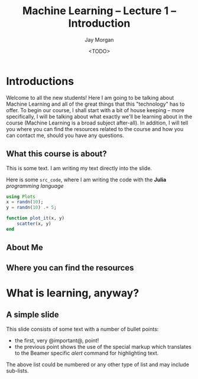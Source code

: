 #+title: Machine Learning -- Lecture 1 -- Introduction
#+author: Jay Morgan
#+date: <TODO>
#+startup: beamer
#+LaTeX_CLASS: beamer
#+LaTeX_CLASS_OPTIONS: [bigger]
#+LATEX_HEADER: \usetheme{Berkeley}
#+LATEX_HEADER: \definecolor{UBCblue}{rgb}{0.54706, 0.13725, 0.26667} % UBC Blue (primary)
#+LATEX_HEADER: \usecolortheme[named=UBCblue]{structure}
#+OPTIONS:   H:2 num:t toc:t \n:nil @:t ::t |:t ^:t -:t f:t *:t <:t
#+HTML_HEAD: <link rel="stylesheet" type="text/css" href="style.css" />

* Introductions

Welcome to all the new students! Here I am going to be talking about Machine Learning
and all of the great things that this "technology" has to offer. To begin our course,
I shall start with a bit of house keeping -- more specifically, I will be talking
about what exactly we'll be learning about in the course (Machine Learning is a broad
subject after-all). In addition, I will tell you where you can find the resources
related to the course and how you can contact me, should you have any questions.

** What this course is about?

This is some text. I am writing my text directly into the slide.

Here is some =src_code=, where I am writing the code with the *Julia* /programming language/

#+begin_src julia :results output replace :session :eval never-export
using Plots
x = randn(10);
y = randn(10) .+ 5;

function plot_it(x, y)
    scatter(x, y)
end
#+end_src

** About Me

** Where you can find the resources

* What is learning, anyway?
** A simple slide
This slide consists of some text with a number of bullet points:

- the first, very @important@, point!
- the previous point shows the use of the special markup which
  translates to the Beamer specific /alert/ command for highlighting
  text.


The above list could be numbered or any other type of list and may
include sub-lists.
